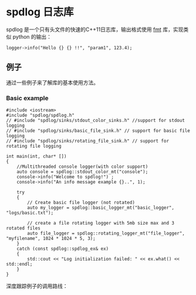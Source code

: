 * spdlog 日志库
  spdlog 是一个只有头文件的快速的C++11日志库，输出格式使用 [[https://github.com/fmtlib/fmt][fmt]] 库，实现类似 python 的输出：
#+BEGIN_SRC C++
logger->info("Hello {} {} !!", "param1", 123.4);
#+END_SRC

** 例子
   通过一些例子来了解库的基本使用方法。

*** Basic example
#+BEGIN_SRC C++
#include <iostream>
#include "spdlog/spdlog.h"
// #include "spdlog/sinks/stdout_color_sinks.h" //support for stdout logging
// #include "spdlog/sinks/basic_file_sink.h" // support for basic file logging
// #include "spdlog/sinks/rotating_file_sink.h" // support for rotating file logging

int main(int, char* [])
{
    //Multithreaded console logger(with color support)
    auto console = spdlog::stdout_color_mt("console");
    console->info("Welcome to spdlog!") ;
    console->info("An info message example {}..", 1);

    try
    {
        // Create basic file logger (not rotated)
        auto my_logger = spdlog::basic_logger_mt("basic_logger", "logs/basic.txt");

        // create a file rotating logger with 5mb size max and 3 rotated files
        auto file_logger = spdlog::rotating_logger_mt("file_logger", "myfilename", 1024 * 1024 * 5, 3);
    }
    catch (const spdlog::spdlog_ex& ex)
    {
        std::cout << "Log initialization failed: " << ex.what() << std::endl;
    }
}
#+END_SRC
深度跟踪例子的调用路线：
#+BEGIN_COMMENT

#+BEGIN_SRC plantuml :file images/basic_example.png
:Main;
:spdlog::stdout_color_mt(string);
:ansicolor_stdout_sink<mutex>;
:ansicolor_sink<mutex>;
:base_sink;
:sink;
:register::instance();
:register_t::create();
:logger::info();
:log(level, msg);
if (Exception ?) then (yes)
 :ex.what();
else (no)
 :basic_logger_mt();
 :rotating_logger_mt();
endif
:Finish;
#+END_SRC

#+RESULTS:
#+END_COMMENT


[[file:images/basic_example.png]]
